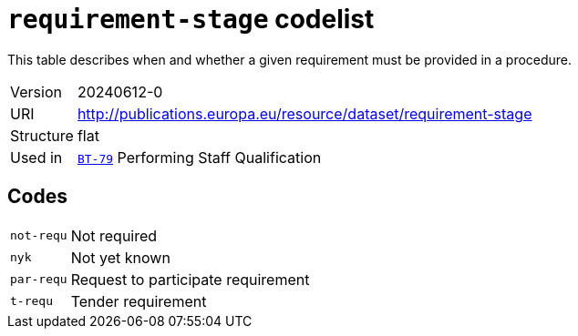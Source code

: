 = `requirement-stage` codelist
:navtitle: Codelists

This table describes when and whether a given requirement must be provided in a procedure.
[horizontal]
Version:: 20240612-0
URI:: http://publications.europa.eu/resource/dataset/requirement-stage
Structure:: flat
Used in:: xref:business-terms/BT-79.adoc[`BT-79`] Performing Staff Qualification

== Codes
[horizontal]
  `not-requ`::: Not required
  `nyk`::: Not yet known
  `par-requ`::: Request to participate requirement
  `t-requ`::: Tender requirement
